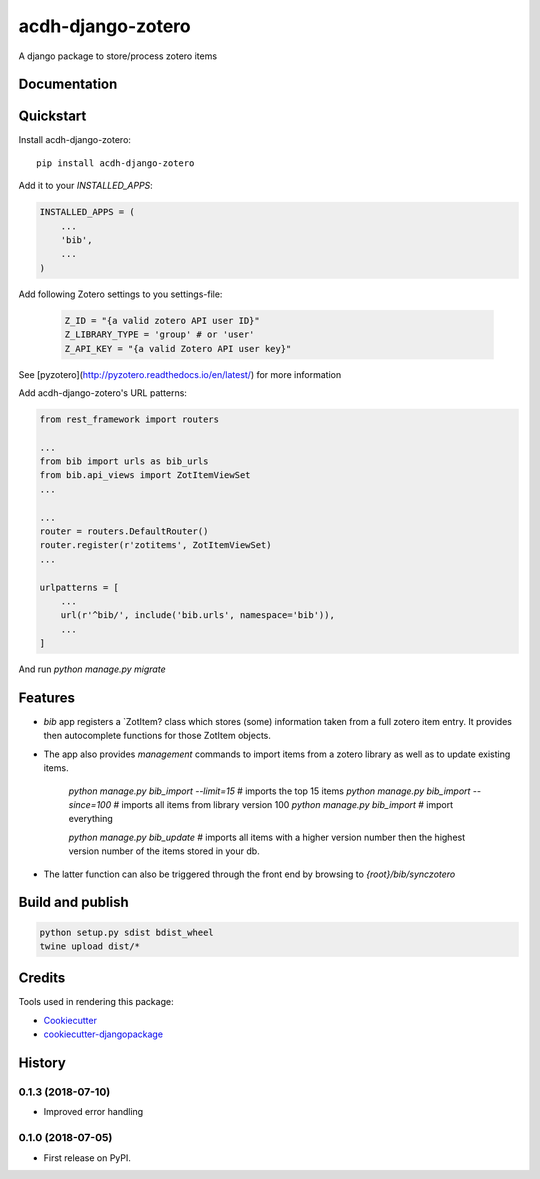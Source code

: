 =============================
acdh-django-zotero
=============================

.. image:: https://badge.fury.io/py/acdh-django-zotero.svg
    :target: https://badge.fury.io/py/acdh-django-zotero


A django package to store/process zotero items

Documentation
-------------



Quickstart
----------

Install acdh-django-zotero::

    pip install acdh-django-zotero

Add it to your `INSTALLED_APPS`:

.. code-block:: python

    INSTALLED_APPS = (
        ...
        'bib',
        ...
    )

Add following Zotero settings to you settings-file:

    .. code-block:: python

        Z_ID = "{a valid zotero API user ID}"
        Z_LIBRARY_TYPE = 'group' # or 'user'
        Z_API_KEY = "{a valid Zotero API user key}"

See [pyzotero](http://pyzotero.readthedocs.io/en/latest/) for more information

Add acdh-django-zotero's URL patterns:

.. code-block:: python

    from rest_framework import routers

    ...
    from bib import urls as bib_urls
    from bib.api_views import ZotItemViewSet
    ...

    ...
    router = routers.DefaultRouter()
    router.register(r'zotitems', ZotItemViewSet)
    ...

    urlpatterns = [
        ...
        url(r'^bib/', include('bib.urls', namespace='bib')),
        ...
    ]

And run `python manage.py migrate`

Features
--------

* `bib` app registers a `ZotItem?  class which stores (some) information taken from a full zotero item entry. It provides then autocomplete functions for those ZotItem objects.
* The app also provides `management` commands to import items from a zotero library as well as to update existing items.

    `python manage.py bib_import --limit=15` # imports the top 15 items
    `python manage.py bib_import --since=100` # imports all items from library version 100
    `python manage.py bib_import` # import everything

    `python manage.py bib_update` # imports all items with a higher version number then the highest version number of the items stored in your db.

* The latter function can also be triggered through the front end by browsing to `{root}/bib/synczotero`

Build and publish
-----

.. code-block:: console

    python setup.py sdist bdist_wheel
    twine upload dist/*

Credits
-------

Tools used in rendering this package:

*  Cookiecutter_
*  `cookiecutter-djangopackage`_

.. _Cookiecutter: https://github.com/audreyr/cookiecutter
.. _`cookiecutter-djangopackage`: https://github.com/pydanny/cookiecutter-djangopackage




History
-------

0.1.3 (2018-07-10)
++++++++++++++++++

* Improved error handling 

0.1.0 (2018-07-05)
++++++++++++++++++

* First release on PyPI.


